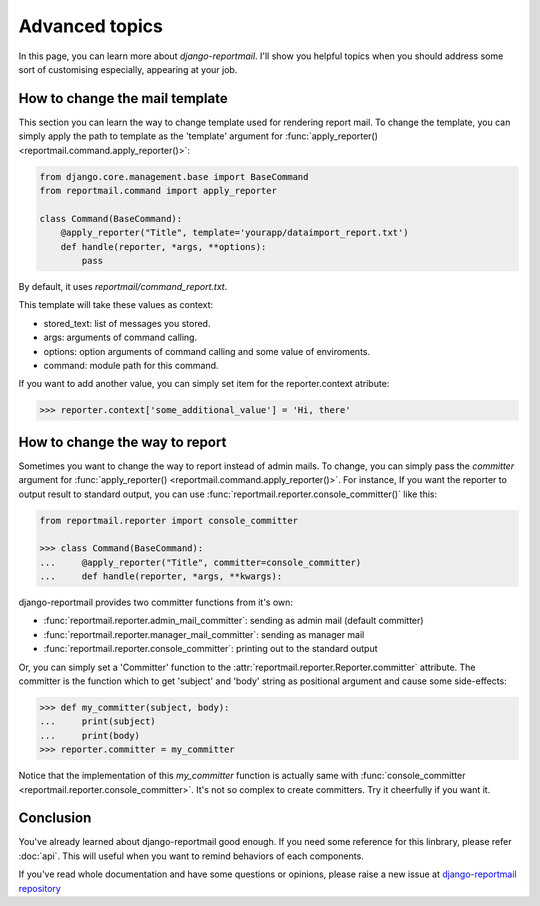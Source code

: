 Advanced topics
===============

In this page, you can learn more about `django-reportmail`.
I'll show you helpful topics when you should address some sort of customising
especially, appearing at your job.

How to change the mail template
-------------------------------

This section you can learn the way to change template used for rendering report mail.
To change the template, you can simply apply the path to template as the 'template' argument
for :func:`apply_reporter() <reportmail.command.apply_reporter()>`:

.. code-block:: python

    from django.core.management.base import BaseCommand
    from reportmail.command import apply_reporter

    class Command(BaseCommand):
        @apply_reporter("Title", template='yourapp/dataimport_report.txt')
        def handle(reporter, *args, **options):
            pass

By default, it uses `reportmail/command_report.txt`.

This template will take these values as context:

* stored_text: list of messages you stored.
* args: arguments of command calling.
* options: option arguments of command calling and some value of enviroments.
* command: module path for this command.

If you want to add another value, you can simply set item for the reporter.context atribute:

.. code-block:: python

    >>> reporter.context['some_additional_value'] = 'Hi, there'

How to change the way to report
-------------------------------

Sometimes you want to change the way to report instead of admin mails.
To change, you can simply pass the `committer` argument for :func:`apply_reporter() <reportmail.command.apply_reporter()>`.
For instance, If you want the reporter to output result to standard output,
you can use :func:`reportmail.reporter.console_committer()` like this:

.. code-block:: python

    from reportmail.reporter import console_committer

    >>> class Command(BaseCommand):
    ...     @apply_reporter("Title", committer=console_committer)
    ...     def handle(reporter, *args, **kwargs):

django-reportmail provides two committer functions from it's own:

* :func:`reportmail.reporter.admin_mail_committer`: sending as admin mail (default committer)
* :func:`reportmail.reporter.manager_mail_committer`: sending as manager mail
* :func:`reportmail.reporter.console_committer`: printing out to the standard output

Or, you can simply set a 'Committer' function to the
:attr:`reportmail.reporter.Reporter.committer` attribute.
The committer is the function which to get 'subject' and 'body' string as positional argument
and cause some side-effects:

.. code-block:: python

    >>> def my_committer(subject, body):
    ...     print(subject)
    ...     print(body)
    >>> reporter.committer = my_committer

Notice that the implementation of this `my_committer` function is actually
same with :func:`console_committer <reportmail.reporter.console_committer>`.
It's not so complex to create committers. Try it cheerfully if you want it.

Conclusion
----------

You've already learned about django-reportmail good enough.
If you need some reference for this linbrary, please refer :doc:`api`.
This will useful when you want to remind behaviors of each components.

If you've read whole documentation and have some questions or opinions,
please raise a new issue at
`django-reportmail repository <https://github.com/hirokiky/django-reportmail>`_
